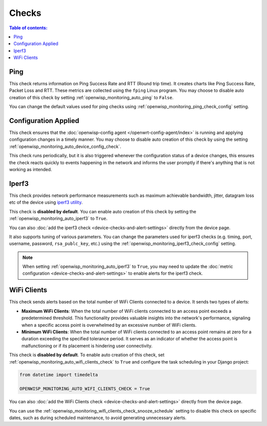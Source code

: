 Checks
======

.. contents:: **Table of contents**:
    :depth: 2
    :local:

.. _ping_check:

Ping
----

This check returns information on Ping Success Rate and RTT (Round trip
time). It creates charts like Ping Success Rate, Packet Loss and RTT.
These metrics are collected using the ``fping`` Linux program. You may
choose to disable auto creation of this check by setting
:ref:`openwisp_monitoring_auto_ping` to ``False``.

You can change the default values used for ping checks using
:ref:`openwisp_monitoring_ping_check_config` setting.

.. _config_applied_check:

Configuration Applied
---------------------

This check ensures that the :doc:`openwisp-config agent
</openwrt-config-agent/index>` is running and applying configuration
changes in a timely manner. You may choose to disable auto creation of
this check by using the setting
:ref:`openwisp_monitoring_auto_device_config_check`.

This check runs periodically, but it is also triggered whenever the
configuration status of a device changes, this ensures the check reacts
quickly to events happening in the network and informs the user promptly
if there's anything that is not working as intended.

.. _iperf3_check:

Iperf3
------

This check provides network performance measurements such as maximum
achievable bandwidth, jitter, datagram loss etc of the device using
`iperf3 utility <https://iperf.fr/>`_.

This check is **disabled by default**. You can enable auto creation of
this check by setting the :ref:`openwisp_monitoring_auto_iperf3` to
``True``.

You can also :doc:`add the iperf3 check
<device-checks-and-alert-settings>` directly from the device page.

It also supports tuning of various parameters. You can change the
parameters used for iperf3 checks (e.g. timing, port, username, password,
``rsa_publc_key``, etc.) using the
:ref:`openwisp_monitoring_iperf3_check_config` setting.

.. note::

    When setting :ref:`openwisp_monitoring_auto_iperf3` to ``True``, you
    may need to update the :doc:`metric configuration
    <device-checks-and-alert-settings>` to enable alerts for the iperf3
    check.

.. _wifi_clients_check:

WiFi Clients
------------

This check sends alerts based on the total number of WiFi Clients
connected to a device. It sends two types of alerts:

- **Maximum WiFi Clients**: When the total number of WiFi clients
  connected to an access point exceeds a predetermined threshold. This
  functionality provides valuable insights into the network's performance,
  signaling when a specific access point is overwhelmed by an excessive
  number of WiFi clients.
- **Minimum WiFi Clients**: When the total number of WiFi clients
  connected to an access point remains at zero for a duration exceeding
  the specified tolerance period. It serves as an indicator of whether the
  access point is malfunctioning or if its placement is hindering user
  connectivity.

This check is **disabled by default**. To enable auto creation of this
check, set :ref:`openwisp_monitoring_auto_wifi_clients_check` to ``True``
and configure the task scheduling in your Django project:

.. code-block:: python

    from datetime import timedelta

    OPENWISP_MONITORING_AUTO_WIFI_CLIENTS_CHECK = True

You can also :doc:`add the WiFi Clients check
<device-checks-and-alert-settings>` directly from the device page.

You can use the
:ref:`openwisp_monitoring_wifi_clients_check_snooze_schedule` setting to
disable this check on specific dates, such as during scheduled
maintenance, to avoid generating unnecessary alerts.
